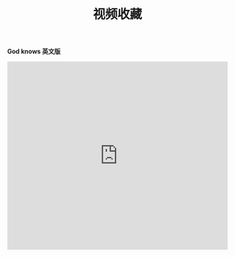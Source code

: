 #+TITLE: 视频收藏
#+DATE: 
#+STARTUP: content
#+OPTIONS: toc:t H:2 num:2

*God knows 英文版*
 
#+BEGIN_EXPORT html
<iframe src="https://www.bilibili.com/video/av18070082" scrolling="no" border="0" frameborder="no" framespacing="0" allowfullscreen="true"  style="width: 640px; height: 430px; max-width: 100%"></iframe>
#+END_EXPORT
